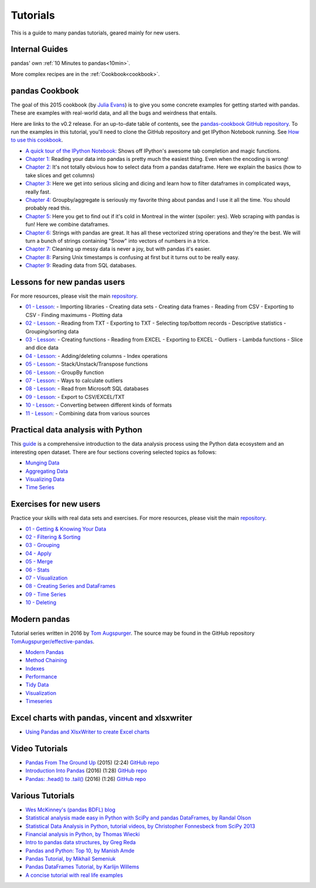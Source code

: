 .. _tutorials:

*********
Tutorials
*********

This is a guide to many pandas tutorials, geared mainly for new users.

Internal Guides
---------------

pandas' own :ref:`10 Minutes to pandas<10min>`.

More complex recipes are in the :ref:`Cookbook<cookbook>`.

pandas Cookbook
---------------

The goal of this 2015 cookbook (by `Julia Evans <http://jvns.ca>`_) is to
give you some concrete examples for getting started with pandas. These
are examples with real-world data, and all the bugs and weirdness that
entails.

Here are links to the v0.2 release. For an up-to-date table of contents, see the `pandas-cookbook GitHub
repository <http://github.com/jvns/pandas-cookbook>`_. To run the examples in this tutorial, you'll need to
clone the GitHub repository and get IPython Notebook running.
See `How to use this cookbook <https://github.com/jvns/pandas-cookbook#how-to-use-this-cookbook>`_.

-  `A quick tour of the IPython Notebook: <http://nbviewer.jupyter.org/github/jvns/pandas-cookbook/blob/v0.2/cookbook/A%20quick%20tour%20of%20IPython%20Notebook.ipynb>`_
   Shows off IPython's awesome tab completion and magic functions.
-  `Chapter 1: <http://nbviewer.jupyter.org/github/jvns/pandas-cookbook/blob/v0.2/cookbook/Chapter%201%20-%20Reading%20from%20a%20CSV.ipynb>`_
   Reading your data into pandas is pretty much the easiest thing. Even
   when the encoding is wrong!
-  `Chapter 2: <http://nbviewer.jupyter.org/github/jvns/pandas-cookbook/blob/v0.2/cookbook/Chapter%202%20-%20Selecting%20data%20%26%20finding%20the%20most%20common%20complaint%20type.ipynb>`_
   It's not totally obvious how to select data from a pandas dataframe.
   Here we explain the basics (how to take slices and get columns)
-  `Chapter 3: <http://nbviewer.jupyter.org/github/jvns/pandas-cookbook/blob/v0.2/cookbook/Chapter%203%20-%20Which%20borough%20has%20the%20most%20noise%20complaints%20%28or%2C%20more%20selecting%20data%29.ipynb>`_
   Here we get into serious slicing and dicing and learn how to filter
   dataframes in complicated ways, really fast.
-  `Chapter 4: <http://nbviewer.jupyter.org/github/jvns/pandas-cookbook/blob/v0.2/cookbook/Chapter%204%20-%20Find%20out%20on%20which%20weekday%20people%20bike%20the%20most%20with%20groupby%20and%20aggregate.ipynb>`_
   Groupby/aggregate is seriously my favorite thing about pandas
   and I use it all the time. You should probably read this.
-  `Chapter 5:  <http://nbviewer.jupyter.org/github/jvns/pandas-cookbook/blob/v0.2/cookbook/Chapter%205%20-%20Combining%20dataframes%20and%20scraping%20Canadian%20weather%20data.ipynb>`_
   Here you get to find out if it's cold in Montreal in the winter
   (spoiler: yes). Web scraping with pandas is fun! Here we combine dataframes.
-  `Chapter 6:  <http://nbviewer.jupyter.org/github/jvns/pandas-cookbook/blob/v0.2/cookbook/Chapter%206%20-%20String%20Operations-%20Which%20month%20was%20the%20snowiest.ipynb>`_
   Strings with pandas are great. It has all these vectorized string
   operations and they're the best. We will turn a bunch of strings
   containing "Snow" into vectors of numbers in a trice.
-  `Chapter 7: <http://nbviewer.jupyter.org/github/jvns/pandas-cookbook/blob/v0.2/cookbook/Chapter%207%20-%20Cleaning%20up%20messy%20data.ipynb>`_
   Cleaning up messy data is never a joy, but with pandas it's easier.
-  `Chapter 8:  <http://nbviewer.jupyter.org/github/jvns/pandas-cookbook/blob/v0.2/cookbook/Chapter%208%20-%20How%20to%20deal%20with%20timestamps.ipynb>`_
   Parsing Unix timestamps is confusing at first but it turns out
   to be really easy.
-  `Chapter 9:  <http://nbviewer.jupyter.org/github/jvns/pandas-cookbook/blob/v0.2/cookbook/Chapter%209%20-%20Loading%20data%20from%20SQL%20databases.ipynb>`_
   Reading data from SQL databases.


Lessons for new pandas users
----------------------------

For more resources, please visit the main `repository <https://bitbucket.org/hrojas/learn-pandas>`__.

- `01 - Lesson: <http://nbviewer.ipython.org/urls/bitbucket.org/hrojas/learn-pandas/raw/master/lessons/01%20-%20Lesson.ipynb>`_
  - Importing libraries
  - Creating data sets
  - Creating data frames
  - Reading from CSV
  - Exporting to CSV
  - Finding maximums
  - Plotting data

- `02 - Lesson: <http://nbviewer.ipython.org/urls/bitbucket.org/hrojas/learn-pandas/raw/master/lessons/02%20-%20Lesson.ipynb>`_
  - Reading from TXT
  - Exporting to TXT
  - Selecting top/bottom records
  - Descriptive statistics
  - Grouping/sorting data

- `03 - Lesson: <http://nbviewer.ipython.org/urls/bitbucket.org/hrojas/learn-pandas/raw/master/lessons/03%20-%20Lesson.ipynb>`_
  - Creating functions
  - Reading from EXCEL
  - Exporting to EXCEL
  - Outliers
  - Lambda functions
  - Slice and dice data

- `04 - Lesson: <http://nbviewer.ipython.org/urls/bitbucket.org/hrojas/learn-pandas/raw/master/lessons/04%20-%20Lesson.ipynb>`_
  - Adding/deleting columns
  - Index operations

- `05 - Lesson: <http://nbviewer.ipython.org/urls/bitbucket.org/hrojas/learn-pandas/raw/master/lessons/05%20-%20Lesson.ipynb>`_
  - Stack/Unstack/Transpose functions

- `06 - Lesson: <http://nbviewer.ipython.org/urls/bitbucket.org/hrojas/learn-pandas/raw/master/lessons/06%20-%20Lesson.ipynb>`_
  - GroupBy function

- `07 - Lesson: <http://nbviewer.ipython.org/urls/bitbucket.org/hrojas/learn-pandas/raw/master/lessons/07%20-%20Lesson.ipynb>`_
  - Ways to calculate outliers

- `08 - Lesson: <http://nbviewer.ipython.org/urls/bitbucket.org/hrojas/learn-pandas/raw/master/lessons/08%20-%20Lesson.ipynb>`_
  - Read from Microsoft SQL databases

- `09 - Lesson: <http://nbviewer.ipython.org/urls/bitbucket.org/hrojas/learn-pandas/raw/master/lessons/09%20-%20Lesson.ipynb>`_
  - Export to CSV/EXCEL/TXT

- `10 - Lesson: <http://nbviewer.ipython.org/urls/bitbucket.org/hrojas/learn-pandas/raw/master/lessons/10%20-%20Lesson.ipynb>`_
  - Converting between different kinds of formats

- `11 - Lesson: <http://nbviewer.ipython.org/urls/bitbucket.org/hrojas/learn-pandas/raw/master/lessons/11%20-%20Lesson.ipynb>`_
  - Combining data from various sources


Practical data analysis with Python
-----------------------------------

This `guide <http://wavedatalab.github.io/datawithpython>`_ is a comprehensive introduction to the data analysis process using the Python data ecosystem and an interesting open dataset.
There are four sections covering selected topics as follows:

-  `Munging Data <http://wavedatalab.github.io/datawithpython/munge.html>`_

-  `Aggregating Data <http://wavedatalab.github.io/datawithpython/aggregate.html>`_

-  `Visualizing Data <http://wavedatalab.github.io/datawithpython/visualize.html>`_

-  `Time Series <http://wavedatalab.github.io/datawithpython/timeseries.html>`_

.. _tutorial-exercises-new-users:

Exercises for new users
-----------------------
Practice your skills with real data sets and exercises.
For more resources, please visit the main `repository <https://github.com/guipsamora/pandas_exercises>`__.

- `01 - Getting & Knowing Your Data <https://github.com/guipsamora/pandas_exercises/tree/master/01_Getting_%26_Knowing_Your_Data>`_

- `02 - Filtering & Sorting <https://github.com/guipsamora/pandas_exercises/tree/master/02_Filtering_%26_Sorting>`_

- `03 - Grouping <https://github.com/guipsamora/pandas_exercises/tree/master/03_Grouping>`_

- `04 - Apply <https://github.com/guipsamora/pandas_exercises/tree/master/04_Apply>`_

- `05 - Merge <https://github.com/guipsamora/pandas_exercises/tree/master/05_Merge>`_

- `06 - Stats <https://github.com/guipsamora/pandas_exercises/tree/master/06_Stats>`_

- `07 - Visualization <https://github.com/guipsamora/pandas_exercises/tree/master/07_Visualization>`_

- `08 - Creating Series and DataFrames <https://github.com/guipsamora/pandas_exercises/tree/master/08_Creating_Series_and_DataFrames/Pokemon>`_

- `09 - Time Series <https://github.com/guipsamora/pandas_exercises/tree/master/09_Time_Series>`_

- `10 - Deleting <https://github.com/guipsamora/pandas_exercises/tree/master/10_Deleting>`_

.. _tutorial-modern:

Modern pandas
-------------

Tutorial series written in 2016 by 
`Tom Augspurger <https://github.com/TomAugspurger>`_.
The source may be found in the GitHub repository
`TomAugspurger/effective-pandas <https://github.com/TomAugspurger/effective-pandas>`_.

- `Modern Pandas <http://tomaugspurger.github.io/modern-1-intro.html>`_
- `Method Chaining <http://tomaugspurger.github.io/method-chaining.html>`_
- `Indexes <http://tomaugspurger.github.io/modern-3-indexes.html>`_
- `Performance <http://tomaugspurger.github.io/modern-4-performance.html>`_
- `Tidy Data <http://tomaugspurger.github.io/modern-5-tidy.html>`_
- `Visualization <http://tomaugspurger.github.io/modern-6-visualization.html>`_
- `Timeseries <http://tomaugspurger.github.io/modern-7-timeseries.html>`_

Excel charts with pandas, vincent and xlsxwriter
------------------------------------------------

-  `Using Pandas and XlsxWriter to create Excel charts <https://pandas-xlsxwriter-charts.readthedocs.io/>`_

Video Tutorials
---------------

- `Pandas From The Ground Up <https://www.youtube.com/watch?v=5JnMutdy6Fw>`_ 
  (2015) (2:24)
  `GitHub repo <https://github.com/brandon-rhodes/pycon-pandas-tutorial>`__
- `Introduction Into Pandas <https://www.youtube.com/watch?v=-NR-ynQg0YM>`_ 
  (2016) (1:28)
  `GitHub repo <https://github.com/chendaniely/2016-pydata-carolinas-pandas>`__
- `Pandas: .head() to .tail() <https://www.youtube.com/watch?v=7vuO9QXDN50>`_ 
  (2016) (1:26)
  `GitHub repo <https://github.com/TomAugspurger/pydata-chi-h2t>`__


Various Tutorials
-----------------

- `Wes McKinney's (pandas BDFL) blog <http://blog.wesmckinney.com/>`_
- `Statistical analysis made easy in Python with SciPy and pandas DataFrames, by Randal Olson <http://www.randalolson.com/2012/08/06/statistical-analysis-made-easy-in-python/>`_
- `Statistical Data Analysis in Python, tutorial videos, by Christopher Fonnesbeck from SciPy 2013 <http://conference.scipy.org/scipy2013/tutorial_detail.php?id=109>`_
- `Financial analysis in Python, by Thomas Wiecki <http://nbviewer.ipython.org/github/twiecki/financial-analysis-python-tutorial/blob/master/1.%20Pandas%20Basics.ipynb>`_
- `Intro to pandas data structures, by Greg Reda <http://www.gregreda.com/2013/10/26/intro-to-pandas-data-structures/>`_
- `Pandas and Python: Top 10, by Manish Amde <http://manishamde.github.io/blog/2013/03/07/pandas-and-python-top-10/>`_
- `Pandas Tutorial, by Mikhail Semeniuk <http://www.bearrelroll.com/2013/05/python-pandas-tutorial>`_
- `Pandas DataFrames Tutorial, by Karlijn Willems <http://www.datacamp.com/community/tutorials/pandas-tutorial-dataframe-python>`_
- `A concise tutorial with real life examples <https://tutswiki.com/pandas-cookbook/chapter1>`_
